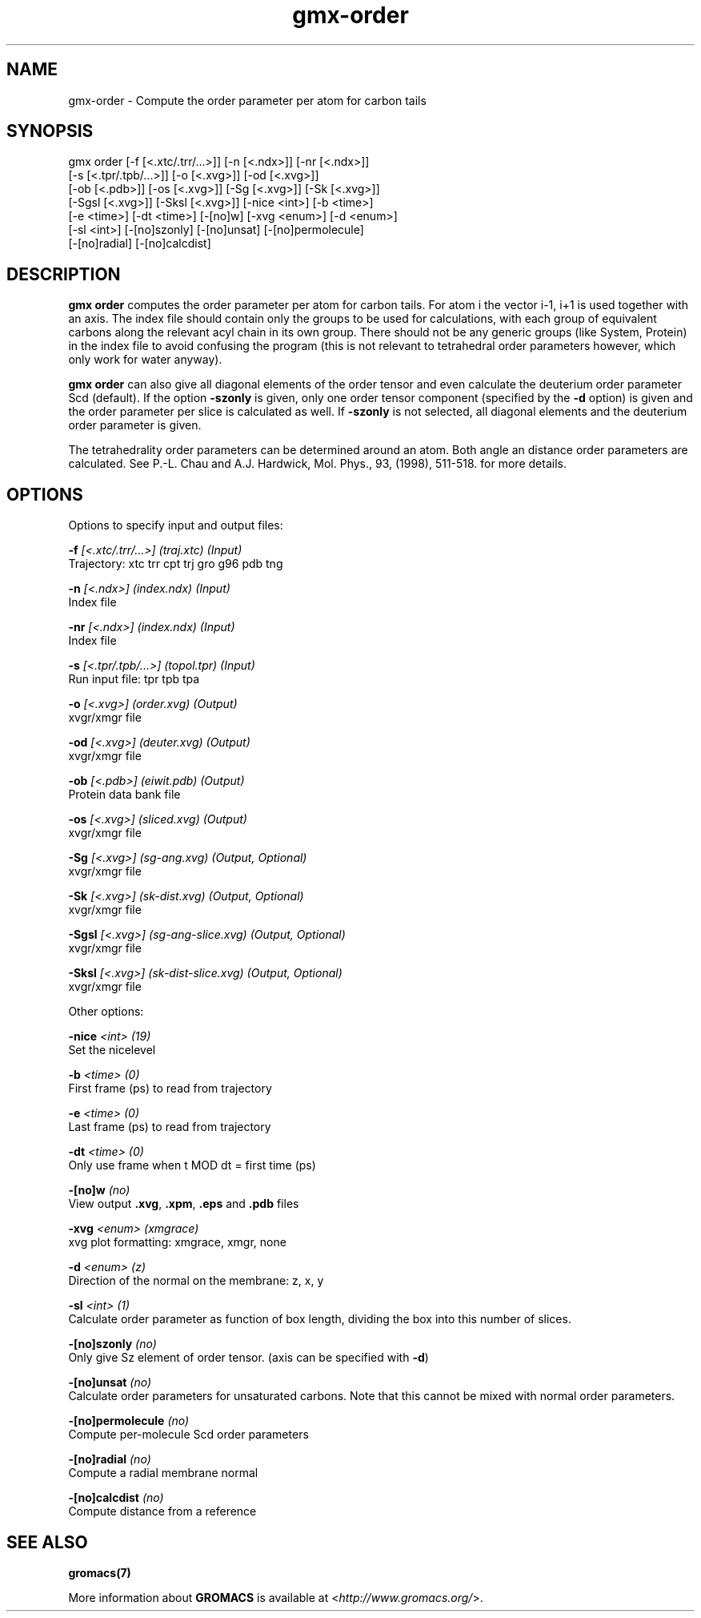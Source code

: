 .TH gmx-order 1 "" "VERSION 5.0.4" "GROMACS Manual"
.SH NAME
gmx-order - Compute the order parameter per atom for carbon tails

.SH SYNOPSIS
gmx order [-f [<.xtc/.trr/...>]] [-n [<.ndx>]] [-nr [<.ndx>]]
          [-s [<.tpr/.tpb/...>]] [-o [<.xvg>]] [-od [<.xvg>]]
          [-ob [<.pdb>]] [-os [<.xvg>]] [-Sg [<.xvg>]] [-Sk [<.xvg>]]
          [-Sgsl [<.xvg>]] [-Sksl [<.xvg>]] [-nice <int>] [-b <time>]
          [-e <time>] [-dt <time>] [-[no]w] [-xvg <enum>] [-d <enum>]
          [-sl <int>] [-[no]szonly] [-[no]unsat] [-[no]permolecule]
          [-[no]radial] [-[no]calcdist]

.SH DESCRIPTION
\fBgmx order\fR computes the order parameter per atom for carbon tails. For atom i the vector i\-1, i+1 is used together with an axis. The index file should contain only the groups to be used for calculations, with each group of equivalent carbons along the relevant acyl chain in its own group. There should not be any generic groups (like System, Protein) in the index file to avoid confusing the program (this is not relevant to tetrahedral order parameters however, which only work for water anyway).

\fBgmx order\fR can also give all diagonal elements of the order tensor and even calculate the deuterium order parameter Scd (default). If the option \fB\-szonly\fR is given, only one order tensor component (specified by the \fB\-d\fR option) is given and the order parameter per slice is calculated as well. If \fB\-szonly\fR is not selected, all diagonal elements and the deuterium order parameter is given.

The tetrahedrality order parameters can be determined around an atom. Both angle an distance order parameters are calculated. See P.\-L. Chau and A.J. Hardwick, Mol. Phys., 93, (1998), 511\-518. for more details.

.SH OPTIONS
Options to specify input and output files:

.BI "\-f" " [<.xtc/.trr/...>] (traj.xtc) (Input)"
    Trajectory: xtc trr cpt trj gro g96 pdb tng

.BI "\-n" " [<.ndx>] (index.ndx) (Input)"
    Index file

.BI "\-nr" " [<.ndx>] (index.ndx) (Input)"
    Index file

.BI "\-s" " [<.tpr/.tpb/...>] (topol.tpr) (Input)"
    Run input file: tpr tpb tpa

.BI "\-o" " [<.xvg>] (order.xvg) (Output)"
    xvgr/xmgr file

.BI "\-od" " [<.xvg>] (deuter.xvg) (Output)"
    xvgr/xmgr file

.BI "\-ob" " [<.pdb>] (eiwit.pdb) (Output)"
    Protein data bank file

.BI "\-os" " [<.xvg>] (sliced.xvg) (Output)"
    xvgr/xmgr file

.BI "\-Sg" " [<.xvg>] (sg-ang.xvg) (Output, Optional)"
    xvgr/xmgr file

.BI "\-Sk" " [<.xvg>] (sk-dist.xvg) (Output, Optional)"
    xvgr/xmgr file

.BI "\-Sgsl" " [<.xvg>] (sg-ang-slice.xvg) (Output, Optional)"
    xvgr/xmgr file

.BI "\-Sksl" " [<.xvg>] (sk-dist-slice.xvg) (Output, Optional)"
    xvgr/xmgr file


Other options:

.BI "\-nice" " <int> (19)"
    Set the nicelevel

.BI "\-b" " <time> (0)"
    First frame (ps) to read from trajectory

.BI "\-e" " <time> (0)"
    Last frame (ps) to read from trajectory

.BI "\-dt" " <time> (0)"
    Only use frame when t MOD dt = first time (ps)

.BI "\-[no]w" "  (no)"
    View output \fB.xvg\fR, \fB.xpm\fR, \fB.eps\fR and \fB.pdb\fR files

.BI "\-xvg" " <enum> (xmgrace)"
    xvg plot formatting: xmgrace, xmgr, none

.BI "\-d" " <enum> (z)"
    Direction of the normal on the membrane: z, x, y

.BI "\-sl" " <int> (1)"
    Calculate order parameter as function of box length, dividing the box into this number of slices.

.BI "\-[no]szonly" "  (no)"
    Only give Sz element of order tensor. (axis can be specified with \fB\-d\fR)

.BI "\-[no]unsat" "  (no)"
    Calculate order parameters for unsaturated carbons. Note that this cannot be mixed with normal order parameters.

.BI "\-[no]permolecule" "  (no)"
    Compute per\-molecule Scd order parameters

.BI "\-[no]radial" "  (no)"
    Compute a radial membrane normal

.BI "\-[no]calcdist" "  (no)"
    Compute distance from a reference


.SH SEE ALSO
.BR gromacs(7)

More information about \fBGROMACS\fR is available at <\fIhttp://www.gromacs.org/\fR>.
